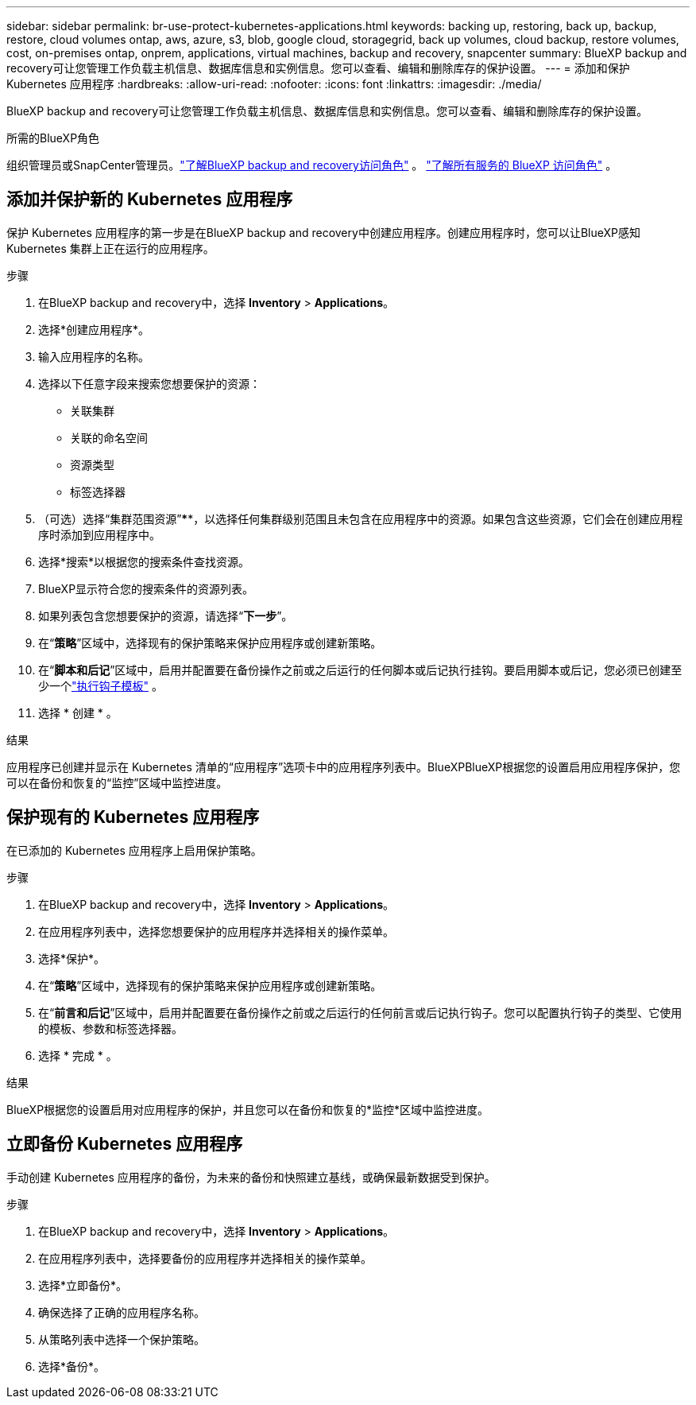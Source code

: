 ---
sidebar: sidebar 
permalink: br-use-protect-kubernetes-applications.html 
keywords: backing up, restoring, back up, backup, restore, cloud volumes ontap, aws, azure, s3, blob, google cloud, storagegrid, back up volumes, cloud backup, restore volumes, cost, on-premises ontap, onprem, applications, virtual machines, backup and recovery, snapcenter 
summary: BlueXP backup and recovery可让您管理工作负载主机信息、数据库信息和实例信息。您可以查看、编辑和删除库存的保护设置。 
---
= 添加和保护 Kubernetes 应用程序
:hardbreaks:
:allow-uri-read: 
:nofooter: 
:icons: font
:linkattrs: 
:imagesdir: ./media/


[role="lead"]
BlueXP backup and recovery可让您管理工作负载主机信息、数据库信息和实例信息。您可以查看、编辑和删除库存的保护设置。

.所需的BlueXP角色
组织管理员或SnapCenter管理员。link:reference-roles.html["了解BlueXP backup and recovery访问角色"] 。  https://docs.netapp.com/us-en/bluexp-setup-admin/reference-iam-predefined-roles.html["了解所有服务的 BlueXP 访问角色"^] 。



== 添加并保护新的 Kubernetes 应用程序

保护 Kubernetes 应用程序的第一步是在BlueXP backup and recovery中创建应用程序。创建应用程序时，您可以让BlueXP感知 Kubernetes 集群上正在运行的应用程序。

.步骤
. 在BlueXP backup and recovery中，选择 *Inventory* > *Applications*。
. 选择*创建应用程序*。
. 输入应用程序的名称。
. 选择以下任意字段来搜索您想要保护的资源：
+
** 关联集群
** 关联的命名空间
** 资源类型
** 标签选择器


. （可选）选择“集群范围资源”****，以选择任何集群级别范围且未包含在应用程序中的资源。如果包含这些资源，它们会在创建应用程序时添加到应用程序中。
. 选择*搜索*以根据您的搜索条件查找资源。
. BlueXP显示符合您的搜索条件的资源列表。
. 如果列表包含您想要保护的资源，请选择“*下一步*”。
. 在“*策略*”区域中，选择现有的保护策略来保护应用程序或创建新策略。
. 在“*脚本和后记*”区域中，启用并配置要在备份操作之前或之后运行的任何脚本或后记执行挂钩。要启用脚本或后记，您必须已创建至少一个link:br-use-manage-execution-hook-templates.html["执行钩子模板"] 。
. 选择 * 创建 * 。


.结果
应用程序已创建并显示在 Kubernetes 清单的“应用程序”选项卡中的应用程序列表中。BlueXPBlueXP根据您的设置启用应用程序保护，您可以在备份和恢复的“监控”区域中监控进度。



== 保护现有的 Kubernetes 应用程序

在已添加的 Kubernetes 应用程序上启用保护策略。

.步骤
. 在BlueXP backup and recovery中，选择 *Inventory* > *Applications*。
. 在应用程序列表中，选择您想要保护的应用程序并选择相关的操作菜单。
. 选择*保护*。
. 在“*策略*”区域中，选择现有的保护策略来保护应用程序或创建新策略。
. 在“*前言和后记*”区域中，启用并配置要在备份操作之前或之后运行的任何前言或后记执行钩子。您可以配置执行钩子的类型、它使用的模板、参数和标签选择器。
. 选择 * 完成 * 。


.结果
BlueXP根据您的设置启用对应用程序的保护，并且您可以在备份和恢复的*监控*区域中监控进度。



== 立即备份 Kubernetes 应用程序

手动创建 Kubernetes 应用程序的备份，为未来的备份和快照建立基线，或确保最新数据受到保护。

.步骤
. 在BlueXP backup and recovery中，选择 *Inventory* > *Applications*。
. 在应用程序列表中，选择要备份的应用程序并选择相关的操作菜单。
. 选择*立即备份*。
. 确保选择了正确的应用程序名称。
. 从策略列表中选择一个保护策略。
. 选择*备份*。

